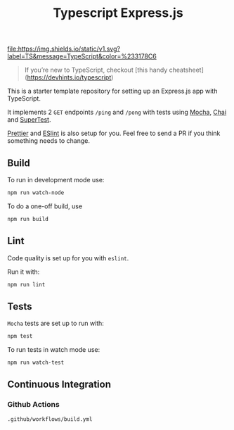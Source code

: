 [[http://spacemacs.org][file:https://cdn.rawgit.com/syl20bnr/spacemacs/442d025779da2f62fc86c2082703697714db6514/assets/spacemacs-badge.svg]]
[[htts://www.typescriptlang.org/][file:https://img.shields.io/static/v1.svg?label=TS&message=TypeScript&color=%233178C6]]

#+title: Typescript Express.js

#+begin_quote
If you’re new to TypeScript, checkout [this handy cheatsheet](https://devhints.io/typescript)
#+end_quote

This is a starter template repository for setting up an Express.js app with TypeScript.

It implements 2 =GET= endpoints =/ping= and =/pong= with tests using [[https://mochajs.org/][Mocha]], [[https://www.chaijs.com/][Chai]] and [[https://github.com/visionmedia/supertest][SuperTest]].

[[https://prettier.io/][Prettier]] and [[https://eslint.org/][ESlint]] is also setup for you. Feel free to send a PR if you think something needs to change.

** Build

To run in development mode use:

#+begin_src bash
  npm run watch-node
#+end_src

To do a one-off build, use

#+begin_src bash
  npm run build
#+end_src

** Lint

Code quality is set up for you with =eslint=.

Run it with:

#+begin_src bash
  npm run lint
#+end_src

** Tests

=Mocha= tests are set up to run with:

#+begin_src bash
  npm test
#+end_src

To run tests in watch mode use:

#+begin_src bash
  npm run watch-test
#+end_src

** Continuous Integration

*** Github Actions

=.github/workflows/build.yml=
